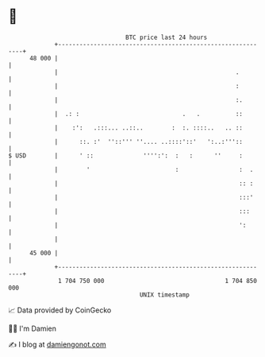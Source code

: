 * 👋

#+begin_example
                                    BTC price last 24 hours                    
                +------------------------------------------------------------+ 
         48 000 |                                                            | 
                |                                                  .         | 
                |                                                  :         | 
                |                                                  :.        | 
                |  .: :                             .   .          ::        | 
                |    :':   .:::... ..::..        :  :. ::::..   .. ::        | 
                |      ::. :'  ''::''' ''.... ..::::'::'   ':..:'''::        | 
   $ USD        |      ' ::              '''':':  :   :      ''     :        | 
                |        '                        :                 :  .     | 
                |                                                   :: :     | 
                |                                                   :::'     | 
                |                                                   :::      | 
                |                                                   ':       | 
                |                                                            | 
         45 000 |                                                            | 
                +------------------------------------------------------------+ 
                 1 704 750 000                                  1 704 850 000  
                                        UNIX timestamp                         
#+end_example
📈 Data provided by CoinGecko

🧑‍💻 I'm Damien

✍️ I blog at [[https://www.damiengonot.com][damiengonot.com]]
